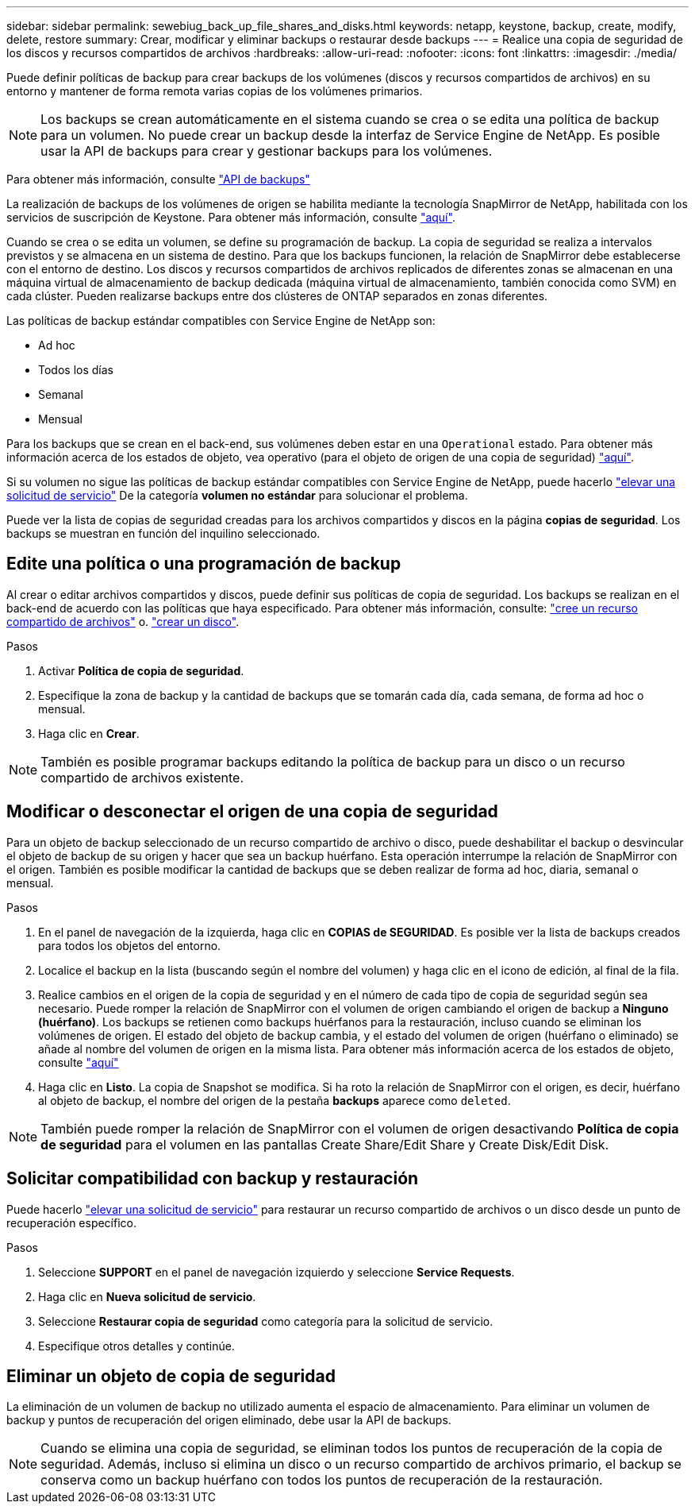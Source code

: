 ---
sidebar: sidebar 
permalink: sewebiug_back_up_file_shares_and_disks.html 
keywords: netapp, keystone, backup, create, modify, delete, restore 
summary: Crear, modificar y eliminar backups o restaurar desde backups 
---
= Realice una copia de seguridad de los discos y recursos compartidos de archivos
:hardbreaks:
:allow-uri-read: 
:nofooter: 
:icons: font
:linkattrs: 
:imagesdir: ./media/


[role="lead"]
Puede definir políticas de backup para crear backups de los volúmenes (discos y recursos compartidos de archivos) en su entorno y mantener de forma remota varias copias de los volúmenes primarios.


NOTE: Los backups se crean automáticamente en el sistema cuando se crea o se edita una política de backup para un volumen. No puede crear un backup desde la interfaz de Service Engine de NetApp. Es posible usar la API de backups para crear y gestionar backups para los volúmenes.

Para obtener más información, consulte link:seapiref_backups_apis.html["API de backups"]

La realización de backups de los volúmenes de origen se habilita mediante la tecnología SnapMirror de NetApp, habilitada con los servicios de suscripción de Keystone. Para obtener más información, consulte link:index.html#flex-subscription["aquí"].

Cuando se crea o se edita un volumen, se define su programación de backup. La copia de seguridad se realiza a intervalos previstos y se almacena en un sistema de destino. Para que los backups funcionen, la relación de SnapMirror debe establecerse con el entorno de destino. Los discos y recursos compartidos de archivos replicados de diferentes zonas se almacenan en una máquina virtual de almacenamiento de backup dedicada (máquina virtual de almacenamiento, también conocida como SVM) en cada clúster. Pueden realizarse backups entre dos clústeres de ONTAP separados en zonas diferentes.

Las políticas de backup estándar compatibles con Service Engine de NetApp son:

* Ad hoc
* Todos los días
* Semanal
* Mensual


Para los backups que se crean en el back-end, sus volúmenes deben estar en una `Operational` estado. Para obtener más información acerca de los estados de objeto, vea operativo (para el objeto de origen de una copia de seguridad) link:sewebiug_netapp_service_engine_web_interface_overview.html#object-states["aquí"].

Si su volumen no sigue las políticas de backup estándar compatibles con Service Engine de NetApp, puede hacerlo link:sewebiug_raise_a_service_request.html["elevar una solicitud de servicio"] De la categoría *volumen no estándar* para solucionar el problema.

Puede ver la lista de copias de seguridad creadas para los archivos compartidos y discos en la página *copias de seguridad*. Los backups se muestran en función del inquilino seleccionado.



== Edite una política o una programación de backup

Al crear o editar archivos compartidos y discos, puede definir sus políticas de copia de seguridad. Los backups se realizan en el back-end de acuerdo con las políticas que haya especificado. Para obtener más información, consulte: link:sewebiug_create_a_new_file_share.html["cree un recurso compartido de archivos"] o. link:sewebiug_create_a_new_disk.html["crear un disco"].

.Pasos
. Activar *Política de copia de seguridad*.
. Especifique la zona de backup y la cantidad de backups que se tomarán cada día, cada semana, de forma ad hoc o mensual.
. Haga clic en *Crear*.



NOTE: También es posible programar backups editando la política de backup para un disco o un recurso compartido de archivos existente.



== Modificar o desconectar el origen de una copia de seguridad

Para un objeto de backup seleccionado de un recurso compartido de archivo o disco, puede deshabilitar el backup o desvincular el objeto de backup de su origen y hacer que sea un backup huérfano. Esta operación interrumpe la relación de SnapMirror con el origen. También es posible modificar la cantidad de backups que se deben realizar de forma ad hoc, diaria, semanal o mensual.

.Pasos
. En el panel de navegación de la izquierda, haga clic en *COPIAS de SEGURIDAD*. Es posible ver la lista de backups creados para todos los objetos del entorno.
. Localice el backup en la lista (buscando según el nombre del volumen) y haga clic en el icono de edición, al final de la fila.
. Realice cambios en el origen de la copia de seguridad y en el número de cada tipo de copia de seguridad según sea necesario. Puede romper la relación de SnapMirror con el volumen de origen cambiando el origen de backup a *Ninguno (huérfano)*. Los backups se retienen como backups huérfanos para la restauración, incluso cuando se eliminan los volúmenes de origen. El estado del objeto de backup cambia, y el estado del volumen de origen (huérfano o eliminado) se añade al nombre del volumen de origen en la misma lista. Para obtener más información acerca de los estados de objeto, consulte link:sewebiug_netapp_service_engine_web_interface_overview.html#Object-states["aquí"]
. Haga clic en *Listo*. La copia de Snapshot se modifica. Si ha roto la relación de SnapMirror con el origen, es decir, huérfano al objeto de backup, el nombre del origen de la pestaña *backups* aparece como `deleted`.



NOTE: También puede romper la relación de SnapMirror con el volumen de origen desactivando *Política de copia de seguridad* para el volumen en las pantallas Create Share/Edit Share y Create Disk/Edit Disk.



== Solicitar compatibilidad con backup y restauración

Puede hacerlo link:sewebiug_raise_a_service_request.html["elevar una solicitud de servicio"] para restaurar un recurso compartido de archivos o un disco desde un punto de recuperación específico.

.Pasos
. Seleccione *SUPPORT* en el panel de navegación izquierdo y seleccione *Service Requests*.
. Haga clic en *Nueva solicitud de servicio*.
. Seleccione *Restaurar copia de seguridad* como categoría para la solicitud de servicio.
. Especifique otros detalles y continúe.




== Eliminar un objeto de copia de seguridad

La eliminación de un volumen de backup no utilizado aumenta el espacio de almacenamiento. Para eliminar un volumen de backup y puntos de recuperación del origen eliminado, debe usar la API de backups.


NOTE: Cuando se elimina una copia de seguridad, se eliminan todos los puntos de recuperación de la copia de seguridad. Además, incluso si elimina un disco o un recurso compartido de archivos primario, el backup se conserva como un backup huérfano con todos los puntos de recuperación de la restauración.
